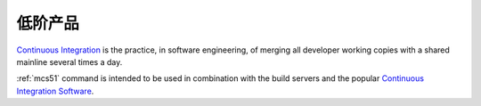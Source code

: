 
.. _lowend:

低阶产品
============

`Continuous Integration <http://special.wch.cn/zh_cn/mcu/>`_
is the practice, in software engineering, of merging all developer working
copies with a shared mainline several times a day.

:ref:`mcs51` command is intended to be used in combination with the build
servers and the popular
`Continuous Integration Software <http://en.wikipedia.org/wiki/Comparison_of_continuous_integration_software>`_.
